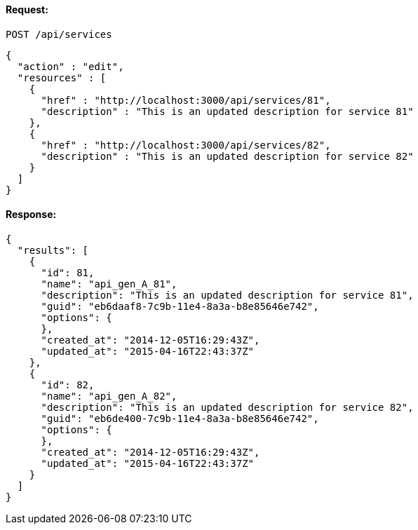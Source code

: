 
==== Request:

----
POST /api/services
----

[source,json]
----
{
  "action" : "edit",
  "resources" : [
    {
      "href" : "http://localhost:3000/api/services/81",
      "description" : "This is an updated description for service 81"
    },
    {
      "href" : "http://localhost:3000/api/services/82",
      "description" : "This is an updated description for service 82"
    }
  ]
}
----

==== Response:

[source,json]
----
{
  "results": [
    {
      "id": 81,
      "name": "api_gen_A_81",
      "description": "This is an updated description for service 81",
      "guid": "eb6daaf8-7c9b-11e4-8a3a-b8e85646e742",
      "options": {
      },
      "created_at": "2014-12-05T16:29:43Z",
      "updated_at": "2015-04-16T22:43:37Z"
    },
    {
      "id": 82,
      "name": "api_gen_A_82",
      "description": "This is an updated description for service 82",
      "guid": "eb6de400-7c9b-11e4-8a3a-b8e85646e742",
      "options": {
      },
      "created_at": "2014-12-05T16:29:43Z",
      "updated_at": "2015-04-16T22:43:37Z"
    }
  ]
}
----

